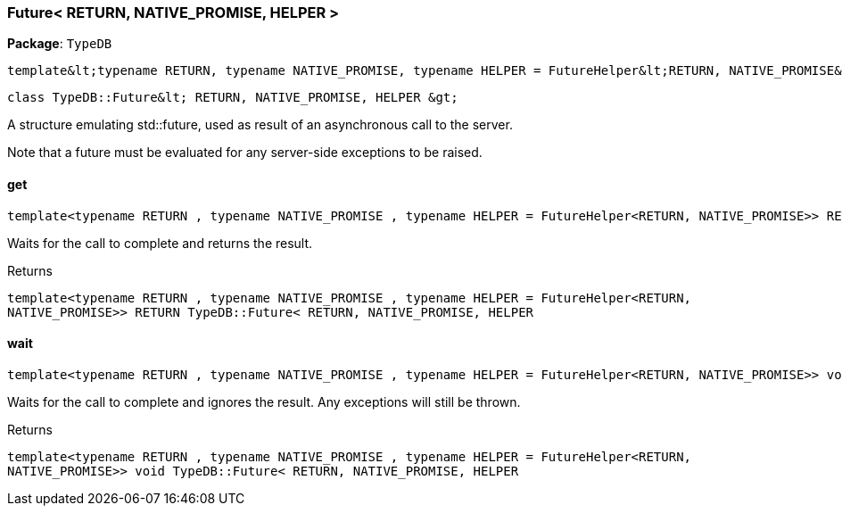 [#_Future__RETURN__NATIVE_PROMISE__HELPER_]
=== Future< RETURN, NATIVE_PROMISE, HELPER >

*Package*: `TypeDB`


 template&lt;typename RETURN, typename NATIVE_PROMISE, typename HELPER = FutureHelper&lt;RETURN, NATIVE_PROMISE&gt;&gt;
 
  class TypeDB::Future&lt; RETURN, NATIVE_PROMISE, HELPER &gt;


A structure emulating std::future, used as result of an asynchronous call to the server.

Note that a future must be evaluated for any server-side exceptions to be raised.

// tag::methods[]
[#_a7ab3dddb8c95aa8333f409116ad8f0d3]
==== get

[source,cpp]
----
template<typename RETURN , typename NATIVE_PROMISE , typename HELPER = FutureHelper<RETURN, NATIVE_PROMISE>> RETURN TypeDB::Future< RETURN, NATIVE_PROMISE, HELPER >::get() inline
----



Waits for the call to complete and returns the result.

[caption=""]
.Returns
`template<typename RETURN , typename NATIVE_PROMISE , typename HELPER = FutureHelper<RETURN, NATIVE_PROMISE>> RETURN TypeDB::Future< RETURN, NATIVE_PROMISE, HELPER`

[#_a4c334dd7bb19bbfd9e56038ce7dc5c8d]
==== wait

[source,cpp]
----
template<typename RETURN , typename NATIVE_PROMISE , typename HELPER = FutureHelper<RETURN, NATIVE_PROMISE>> void TypeDB::Future< RETURN, NATIVE_PROMISE, HELPER >::wait() inline
----



Waits for the call to complete and ignores the result. Any exceptions will still be thrown.

[caption=""]
.Returns
`template<typename RETURN , typename NATIVE_PROMISE , typename HELPER = FutureHelper<RETURN, NATIVE_PROMISE>> void TypeDB::Future< RETURN, NATIVE_PROMISE, HELPER`

// end::methods[]

